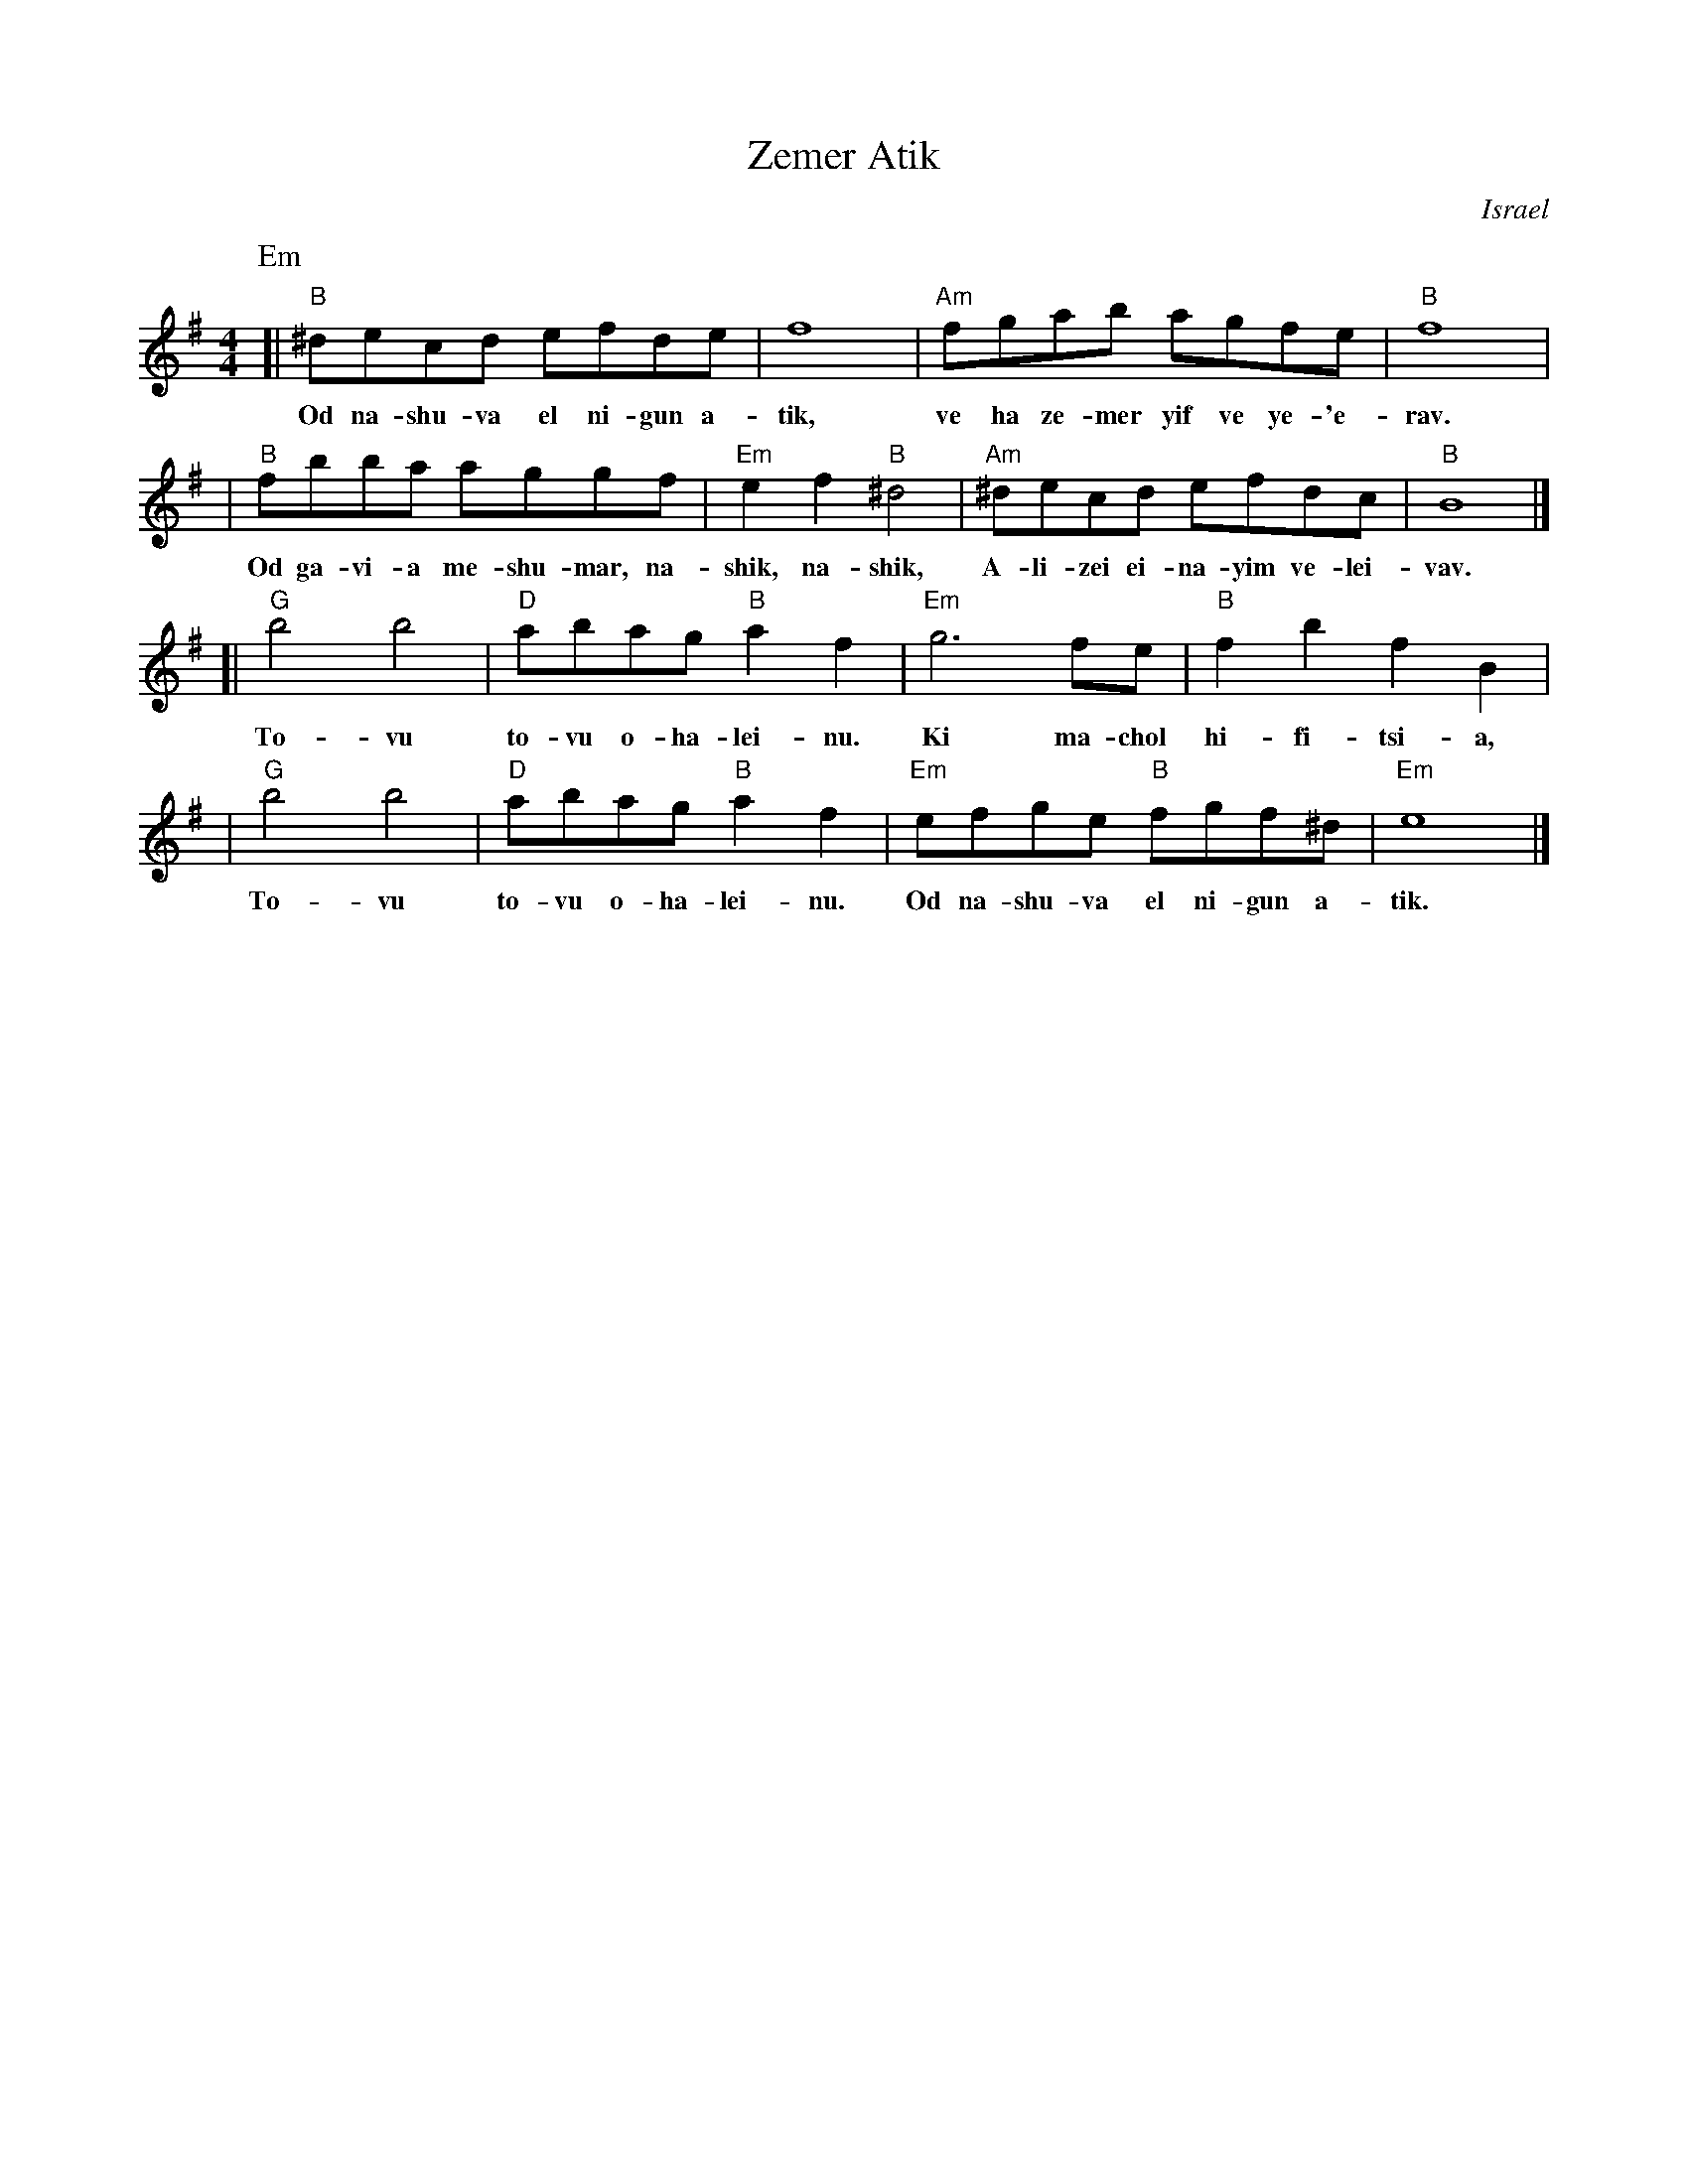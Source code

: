 X: 1
T: Zemer Atik
O: Israel
Z: John Chambers <jc:trillian.mit.edu>
M: 4/4
L: 1/8
K: Em
P: Em
[| "B"^decd efde | f8 | "Am"fgab agfe | "B"f8 |
w: Od na-shu-va el ni-gun a-tik, ve ha ze-mer yif ve  ye-'e-rav.
| "B"fbba aggf | "Em"e2f2 "B"^d4 | "Am"^decd efdc | "B"B8 |]
w: Od ga-vi-a me-shu-mar,~ na-shik, na-shik, A-li-zei ei-na-yim ve-lei-vav.
[| "G"b4 b4 | "D"abag "B"a2f2  | "Em"g6 fe | "B"f2b2 f2B2 |
w: To-vu to-vu o-ha-lei-nu. Ki ma-chol hi-fi-tsi-a,
| "G"b4 b4 | "D"abag "B"a2f2  | "Em"efge "B"fgf^d | "Em"e8 |]
w: To-vu to-vu o-ha-lei-nu. Od na-shu-va el ni-gun a-tik.


